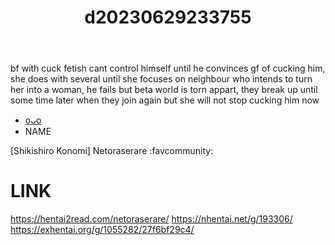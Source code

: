 :PROPERTIES:
:ID:       9202c976-c8ba-4c1f-9f97-03c55c9fea97
:END:
#+title: d20230629233755
#+filetags: :20230629233755:ntronary:
bf with cuck fetish cant control himself until he convinces gf of cucking him, she does with several until she focuses on neighbour who intends to turn her into a woman, he fails but beta world is torn appart, they break up until some time later when they join again but she will not stop cucking him now
- [[id:3b0debfe-fbbe-48f4-b31c-05411ad9f906][oᴗo]]
- NAME
[Shikishiro Konomi] Netoraserare :favcommunity:
* LINK
https://hentai2read.com/netoraserare/
https://nhentai.net/g/193306/
https://exhentai.org/g/1055282/27f6bf29c4/
